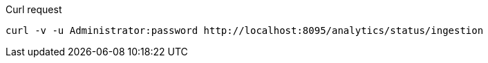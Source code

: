 ====
.Curl request
[source,sh]
----
curl -v -u Administrator:password http://localhost:8095/analytics/status/ingestion
----
====